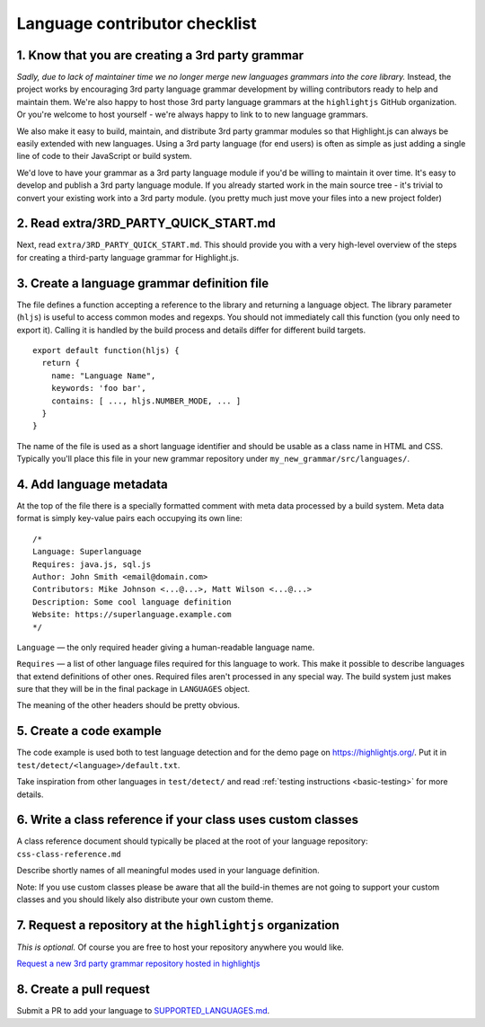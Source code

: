 Language contributor checklist
==============================

1. Know that you are creating a 3rd party grammar
-------------------------------------------------

*Sadly, due to lack of maintainer time we no longer merge new languages grammars
into the core library.* Instead, the project works by encouraging 3rd party
language grammar development by willing contributors ready to help and maintain
them. We're also happy to host those 3rd party language grammars at the
``highlightjs`` GitHub organization. Or you're welcome to host yourself - we're
always happy to link to to new language grammars.

We also make it easy to build, maintain, and distribute 3rd party grammar
modules so that Highlight.js can always be easily extended with new languages.
Using a 3rd party language (for end users) is often as simple as just adding a
single line of code to their JavaScript or build system.

We'd love to have your grammar as a 3rd party language module if you'd be
willing to maintain it over time.  It's easy to develop and publish a 3rd party
language module.  If you already started work in the main source tree - it's
trivial to convert your existing work into a 3rd party module. (you pretty much
just move your files into a new project folder)


2. Read extra/3RD_PARTY_QUICK_START.md
--------------------------------------

Next, read ``extra/3RD_PARTY_QUICK_START.md``.  This should provide you with a
very high-level overview of the steps for creating a third-party language
grammar for Highlight.js.


3. Create a language grammar definition file
--------------------------------------------

The file defines a function accepting a reference to the library and returning a language object.
The library parameter (``hljs``) is useful to access common modes and regexps. You should not
immediately call this function (you only need to export it). Calling it is handled by the build
process and details differ for different build targets.

::

  export default function(hljs) {
    return {
      name: "Language Name",
      keywords: 'foo bar',
      contains: [ ..., hljs.NUMBER_MODE, ... ]
    }
  }

The name of the file is used as a short language identifier and should be usable
as a class name in HTML and CSS.  Typically you'll place this file in your
new grammar repository under ``my_new_grammar/src/languages/``.


4. Add language metadata
----------------------------

At the top of the file there is a specially formatted comment with meta data processed by a build system.
Meta data format is simply key-value pairs each occupying its own line:

::

  /*
  Language: Superlanguage
  Requires: java.js, sql.js
  Author: John Smith <email@domain.com>
  Contributors: Mike Johnson <...@...>, Matt Wilson <...@...>
  Description: Some cool language definition
  Website: https://superlanguage.example.com
  */

``Language`` — the only required header giving a human-readable language name.

``Requires`` — a list of other language files required for this language to work.
This make it possible to describe languages that extend definitions of other ones.
Required files aren't processed in any special way.
The build system just makes sure that they will be in the final package in
``LANGUAGES`` object.

The meaning of the other headers should be pretty obvious.


5. Create a code example
------------------------

The code example is used both to test language detection and for the demo page
on https://highlightjs.org/. Put it in ``test/detect/<language>/default.txt``.

Take inspiration from other languages in ``test/detect/`` and read
:ref:`testing instructions <basic-testing>` for more details.


6. Write a class reference if your class uses custom classes
------------------------------------------------------------

A class reference document should typically be placed at the root of your
language repository: ``css-class-reference.md``

Describe shortly names of all meaningful modes used in your language definition.

Note: If you use custom classes please be aware that all the build-in themes
are not going to support your custom classes and you should likely also
distribute your own custom theme.


7. Request a repository at the ``highlightjs`` organization
-----------------------------------------------------------

*This is optional.*  
Of course you are free to host your repository anywhere you would like.

`Request a new 3rd party grammar repository hosted in highlightjs 
<https://github.com/highlightjs/highlight.js/issues/new>`_

8. Create a pull request
------------------------

Submit a PR to add your language to `SUPPORTED_LANGUAGES.md <../SUPPORTED_LANGUAGES.md>`_.
